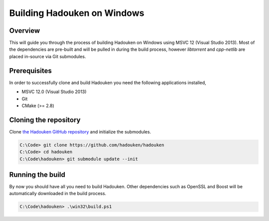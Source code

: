 Building Hadouken on Windows
============================

Overview
--------

This will guide you through the process of building Hadouken on Windows
using MSVC 12 (Visual Studio 2013). Most of the dependencies are pre-built
and will be pulled in during the build process, however *libtorrent* and
*cpp-netlib* are placed in-source via Git submodules.


Prerequisites
-------------

In order to successfully clone and build Hadouken you need the following
applications installed,

* MSVC 12.0 (Visual Studio 2013)
* Git
* CMake (>= 2.8)


Cloning the repository
----------------------

Clone `the Hadouken GitHub repository <https://github.com/hadouken/hadouken>`_
and initialize the submodules.

.. code:: powershell

   C:\Code> git clone https://github.com/hadouken/hadouken
   C:\Code> cd hadouken
   C:\Code\hadouken> git submodule update --init


Running the build
-----------------

By now you should have all you need to build Hadouken. Other dependencies such
as OpenSSL and Boost will be automatically downloaded in the build process.

.. code:: powershell

   C:\Code\hadouken> .\win32\build.ps1
